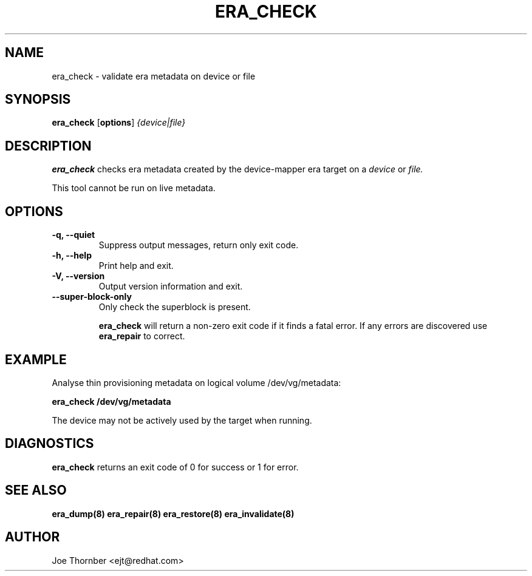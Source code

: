 .TH ERA_CHECK 8 "Thin Provisioning Tools" "Red Hat, Inc." \" -*- nroff -*-
.SH NAME
era_check \- validate era metadata on device or file

.SH SYNOPSIS
.B era_check
.RB [ options ]
.I {device|file}

.SH DESCRIPTION
.B era_check
checks era metadata created by
the device-mapper era target on a
.I device
or
.I file.

This tool cannot be run on live metadata.

.SH OPTIONS
.IP "\fB\-q, \-\-quiet\fP"
Suppress output messages, return only exit code.

.IP "\fB\-h, \-\-help\fP"
Print help and exit.

.IP "\fB\-V, \-\-version\fP"
Output version information and exit.

.IP "\fB\-\-super\-block\-only\fP"
Only check the superblock is present.

.B era_check
will return a non-zero exit code if it finds a fatal
error.  If any errors are discovered use
.B era_repair
to correct.

.SH EXAMPLE
Analyse thin provisioning metadata on logical volume
/dev/vg/metadata:
.sp
.B era_check /dev/vg/metadata

The device may not be actively used by the target
when running.

.SH DIAGNOSTICS
.B era_check
returns an exit code of 0 for success or 1 for error.

.SH SEE ALSO
.B era_dump(8)
.B era_repair(8)
.B era_restore(8)
.B era_invalidate(8)

.SH AUTHOR
Joe Thornber <ejt@redhat.com>
